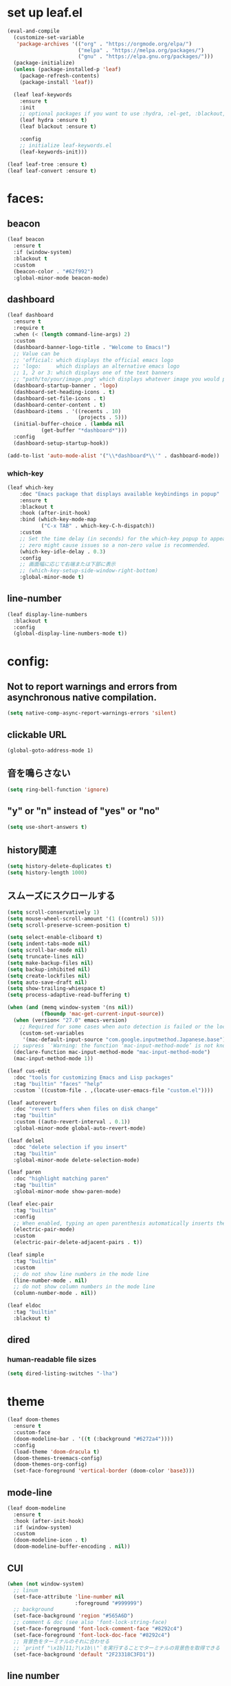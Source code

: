 * set up leaf.el
#+begin_src emacs-lisp :lexical no :results silent
(eval-and-compile
  (customize-set-variable
   'package-archives '(("org" . "https://orgmode.org/elpa/")
                       ("melpa" . "https://melpa.org/packages/")
                       ("gnu" . "https://elpa.gnu.org/packages/")))
  (package-initialize)
  (unless (package-installed-p 'leaf)
    (package-refresh-contents)
    (package-install 'leaf))

  (leaf leaf-keywords
    :ensure t
    :init
    ;; optional packages if you want to use :hydra, :el-get, :blackout,,,
    (leaf hydra :ensure t)
    (leaf blackout :ensure t)

    :config
    ;; initialize leaf-keywords.el
    (leaf-keywords-init)))

(leaf leaf-tree :ensure t)
(leaf leaf-convert :ensure t)
#+end_src

* faces:
** beacon
#+begin_src emacs-lisp :lexical no :results silent
(leaf beacon
  :ensure t
  :if (window-system)
  :blackout t
  :custom
  (beacon-color . "#62f992")
  :global-minor-mode beacon-mode)
#+end_src

** dashboard
#+begin_src emacs-lisp :lexical no :results silent
(leaf dashboard
  :ensure t
  :require t
  :when (< (length command-line-args) 2)
  :custom
  (dashboard-banner-logo-title . "Welcome to Emacs!")
  ;; Value can be
  ;; 'official: which displays the official emacs logo
  ;; 'logo:     which displays an alternative emacs logo
  ;; 1, 2 or 3: which displays one of the text banners
  ;; "path/to/your/image.png" which displays whatever image you would prefer
  (dashboard-startup-banner . 'logo)
  (dashboard-set-heading-icons . t)
  (dashboard-set-file-icons . t)
  (dashboard-center-content . t)
  (dashboard-items . '((recents . 10)
                       (projects . 5)))
  (initial-buffer-choice . (lambda nil
           (get-buffer "*dashboard*")))
  :config
  (dashboard-setup-startup-hook))

(add-to-list 'auto-mode-alist '("\\*dashboard*\\'" . dashboard-mode))  
#+end_src

*** which-key
#+begin_src emacs-lisp :lexical no :results silent
(leaf which-key
    :doc "Emacs package that displays available keybindings in popup"
    :ensure t
    :blackout t
    :hook (after-init-hook)
    :bind (which-key-mode-map
           ("C-x TAB" . which-key-C-h-dispatch))
    :custom
    ;; Set the time delay (in seconds) for the which-key popup to appear. A value of
    ;; zero might cause issues so a non-zero value is recommended.
    (which-key-idle-delay . 0.3)
    :config
    ;; 画面幅に応じて右端または下部に表示
    ;; (which-key-setup-side-window-right-bottom)
    :global-minor-mode t)
#+end_src

** line-number
#+begin_src emacs-lisp :lexical no
(leaf display-line-numbers
  :blackout t
  :config
  (global-display-line-numbers-mode t))
#+end_src

* config:
** Not to report warnings and errors from asynchronous native compilation.
#+begin_src emacs-lisp :lexical no :results silent
(setq native-comp-async-report-warnings-errors 'silent)
#+end_src

** clickable URL
#+begin_src elisp :lexical no :results silent
(global-goto-address-mode 1)
#+end_src

** 音を鳴らさない
#+begin_src emacs-lisp :lexical no :results silent
(setq ring-bell-function 'ignore)
#+end_src

**  "y" or "n" instead of "yes" or "no"
#+begin_src emacs-lisp :lexical no :results silent
(setq use-short-answers t)
#+end_src

** history関連
#+begin_src emacs-lisp :lexical no :results silent
(setq history-delete-duplicates t)
(setq history-length 1000)
#+end_src

** スムーズにスクロールする
#+begin_src emacs-lisp :lexical no :results silent
(setq scroll-conservatively 1)
(setq mouse-wheel-scroll-amount '(1 ((control) 5)))
(setq scroll-preserve-screen-position t)
  #+end_src

#+begin_src emacs-lisp :lexical no :results silent
(setq select-enable-cliboard t)
(setq indent-tabs-mode nil)
(setq scroll-bar-mode nil)
(setq truncate-lines nil)
(setq make-backup-files nil)
(setq backup-inhibited nil)
(setq create-lockfiles nil)
(setq auto-save-draft nil)
(setq show-trailing-whiespace t)  
(setq process-adaptive-read-buffering t)

(when (and (memq window-system '(ns nil))
           (fboundp 'mac-get-current-input-source))
  (when (version< "27.0" emacs-version)
    ;; Required for some cases when auto detection is failed or the locale is "en".
    (custom-set-variables
     '(mac-default-input-source "com.google.inputmethod.Japanese.base")))
  ;; supress `'Warning: the function ‘mac-input-method-mode’ is not known to be defined.`'
  (declare-function mac-input-method-mode "mac-input-method-mode")
  (mac-input-method-mode 1))

(leaf cus-edit
  :doc "tools for customizing Emacs and Lisp packages"
  :tag "builtin" "faces" "help"
  :custom `((custom-file . ,(locate-user-emacs-file "custom.el"))))

(leaf autorevert
  :doc "revert buffers when files on disk change"
  :tag "builtin"
  :custom ((auto-revert-interval . 0.1))
  :global-minor-mode global-auto-revert-mode)

(leaf delsel
  :doc "delete selection if you insert"
  :tag "builtin"
  :global-minor-mode delete-selection-mode)

(leaf paren
  :doc "highlight matching paren"
  :tag "builtin"
  :global-minor-mode show-paren-mode)

(leaf elec-pair
  :tag "builtin"
  :config
  ;; When enabled, typing an open parenthesis automatically inserts the corresponding closing parenthesis, and vice versa.
  (electric-pair-mode)
  :custom
  (electric-pair-delete-adjacent-pairs . t))

(leaf simple
  :tag "builtin"
  :custom
  ;; do not show line numbers in the mode line
  (line-number-mode . nil)
  ;; do not show column numbers in the mode line
  (column-number-mode . nil))

(leaf eldoc
  :tag "builtin"
  :blackout t)
 #+end_src
** dired
*** human-readable file sizes
#+begin_src emacs-lisp :lexical no :results silent
(setq dired-listing-switches "-lha")
#+end_src
 
* theme
#+begin_src emacs-lisp :lexical no :results silent
(leaf doom-themes
  :ensure t
  :custom-face
  (doom-modeline-bar . '((t (:background "#6272a4"))))
  :config
  (load-theme 'doom-dracula t)
  (doom-themes-treemacs-config)
  (doom-themes-org-config)
  (set-face-foreground 'vertical-border (doom-color 'base3)))    
#+end_src

** mode-line
#+begin_src emacs-lisp :lexical no :results silent
(leaf doom-modeline
  :ensure t
  :hook (after-init-hook)
  :if (window-system)
  :custom
  (doom-modeline-icon . t)
  (doom-modeline-buffer-encoding . nil))
#+end_src

** CUI
#+begin_src emacs-lisp :lexical no :results silent
(when (not window-system)
  ;; linum
  (set-face-attribute 'line-number nil
                      :foreground "#999999")
  ;; background
  (set-face-background 'region "#565A6D")
  ;; comment & doc (see also 'font-lock-string-face)
  (set-face-foreground 'font-lock-comment-face "#8292c4")
  (set-face-foreground 'font-lock-doc-face "#8292c4")
  ;; 背景色をターミナルのそれに合わせる
  ;; `printf "\x1b]11;?\x1b\\"`を実行することでターミナルの背景色を取得できる
  (set-face-background 'default "2F23318C3FD1"))
#+end_src

** line number
#+begin_src emacs-lisp :lexical no :results silent
(set-face-attribute 'line-number-current-line nil
                    :foreground (doom-color 'green))
#+end_src

** cursor
#+begin_src emacs-lisp :lexical no :results silent
(set-cursor-color (doom-color 'green))
#+end_src

** toggle opacity
#+begin_src emacs-lisp :lexical no :results silent
(defun struuuuggle/toggle-opacity ()
  "Toggle the opacity of the entire window."
  (interactive)
  (set-frame-parameter nil 'alpha (if (< (if (frame-parameter nil 'alpha) (frame-parameter nil 'alpha) 0) 100) 100 85)))
(global-set-key (kbd "s-u") 'struuuuggle/toggle-opacity)
#+end_src

* window
#+begin_src emacs-lisp :lexical no :results silent
(leaf ace-window
  :ensure t
  :custom
  (aw-keys . '(?j ?k ?h ?l ?a ?s ?d ?f ?g))
  (aw-ignore-current . t)
  (aw-minibuffer-flag . nil)
  :bind ("C-o" . ace-window)
  :custom-face (aw-leading-char-face . '((t (:height 4.0 :foreground "#999999")))))
#+end_src

* indent:
** タブ幅をスペース2つ分にする
#+begin_src emacs-lisp :lexical no :results silent
(setq-default tab-width 2)  
#+end_src
** タブ文字ではなくスペースを使う
#+begin_src emacs-lisp :lexical no :results silent
(setq-default tab-width 2)
(setq-default indent-tabs-mode nil)
#+end_src

** GUIのみindent-guidesを有効化
#+begin_src emacs-lisp :lexical no :results silent
(leaf highlight-indent-guides
  :if (window-system)
  :blackout
  :hook
  ((prog-mode yaml-mode) . highlight-indent-guides-mode)
  :custom
  (highlight-indent-guides-auto-enabled . t)
  (highlight-indent-guides-responsive . t)
  ;; column
  (highlight-indent-guides-method . 'character))
#+end_src

* flycheck:
#+begin_src emacs-lisp :lexical no :results silent
(leaf flycheck
  :doc "On-the-fly syntax checking"
  :emacs>= 24.3
  :blackout t
  :ensure t
  :bind (("M-n" . flycheck-next-error)
         ("M-p" . flycheck-previous-error))
  :custom ((flycheck-elisp-initialize-packages . t))
  :hook (elisp-mode-hook lisp-interaction-mode-hook)
  :config
  (leaf flycheck-package
    :doc "A Flycheck checker for elisp package authors"
    :ensure t
    :config
    (flycheck-package-setup))

  (leaf flycheck-elsa
    :doc "Flycheck for Elsa."
    :emacs>= 25
    :ensure t
    :config
    (flycheck-elsa-setup)))


#+end_src

* ivy:
#+begin_src emacs-lisp :lexical no :results silent
(leaf ivy
  :doc "Incremental Vertical completYon"
  :req "emacs-24.5"
  :tag "matching"
  :url "https://github.com/abo-abo/swiper"
  :emacs>= 24.5
  :ensure t
  :blackout t
  :leaf-defer nil
  :custom ((ivy-initial-inputs-alist . nil)
           (ivy-use-selectable-prompt . t)
           (ivy-display-style . t)
           (ivy-height-alist . '((t lambda (_caller) (/ (frame-height) 2))))
           ;; 行が長いときは折り返す
           (ivy-truncate-lines . nil)
           ;; 最初と最後の候補を行き来できるようにする
           (ivy-wrap . t))
  :global-minor-mode t
  :config
  (leaf swiper
    :doc "Isearch with an overview. Oh, man!"
    :req "emacs-24.5" "ivy-0.13.0"
    :tag "matching" "emacs>=24.5"
    :url "https://github.com/abo-abo/swiper"
    :emacs>= 24.5
    :ensure t
    :bind (("C-s" . swiper)
           ("M-s" . 'swiper-isearch-thing-at-point)))

  (leaf counsel
    :doc "Various completion functions using Ivy"
    :req "emacs-24.5" "swiper-0.13.0"
    :tag "tools" "matching" "convenience" "emacs>=24.5"
    :url "https://github.com/abo-abo/swiper"
    :emacs>= 24.5
    :ensure t
    :blackout t
    :bind (("C-S-s" . counsel-imenu)
           ("C-x C-r" . counsel-recentf))
    :custom `((counsel-yank-pop-separator . "\n----------\n")
              (counsel-find-file-ignore-regexp . ,(rx-to-string '(or "./" "../") 'no-group)))
    :global-minor-mode t)

  (leaf ivy-prescient
    :doc "prescient.el + Ivy"
    :req "emacs-25.1" "prescient-4.0" "ivy-0.11.0"
    :tag "extensions" "emacs>=25.1"
    :url "https://github.com/raxod502/prescient.el"
    :emacs>= 25.1
    :ensure t
    :after prescient ivy
    :custom ((ivy-prescient-retain-classic-highlighting . t))
    :global-minor-mode t)

  (leaf ivy-rich
    :ensure t
    :global-minor-mode t))

#+end_src
** ivy-postframe
#+begin_src emacs-lisp :lexical no :results silent
(leaf ivy-posframe
  :ensure t
  :config
  :setq (ivy-posframe-display-functions-alist quote ((t . ivy-posframe-display)))
  :global-minor-mode ivy-posframe-mode)
#+end_src
** prescient
#+begin_src emacs-lisp :lexical no :results silent
(leaf prescient
  :doc "Better sorting and filtering"
  :req "emacs-25.1"
  :tag "extensions" "emacs>=25.1"
  :url "https://github.com/raxod502/prescient.el"
  :emacs>= 25.1
  :ensure t
  :custom ((prescient-aggressive-file-save . t))
  :global-minor-mode prescient-persist-mode)
#+end_src

* company:
#+begin_src emacs-lisp :lexical no :results silent
(leaf company
  :doc "Modular text completion framework"
  :req "emacs-24.3"
  :tag "matching" "convenience" "abbrev" "emacs>=24.3"
  :url "http://company-mode.github.io/"
  :emacs>= 24.3
  :ensure t
  :blackout t
  :leaf-defer nil
  :bind ((company-active-map
          ("M-n" . nil)
          ("M-p" . nil)
          ("C-s" . company-filter-candidates)
          ("C-n" . company-select-next)
          ("C-p" . company-select-previous)
          ("<tab>" . company-complete-selection))
         (company-search-map
          ("C-n" . company-select-next)
          ("C-p" . company-select-previous))
         ("M-SPC" . company-complete))
  :custom ((company-idle-delay . 0)
           (company-minimum-prefix-length . 1)
           (company-transformers . '(company-sort-by-occurrence))
           ;; 大文字小文字を区別して補完する
           (company-dabbrev-downcase . nil))
  :global-minor-mode global-company-mode)
#+end_src

* git:
** magit
#+begin_src emacs-lisp :lexical no :results silent
(leaf magit
  :ensure t
  :after t
  :bind
  ("C-x g" . magit-status)
  :config
  ;; disable "--force" option
  (transient-remove-suffix 'magit-push "-F"))
#+end_src

** git-gutter
#+begin_src emacs-lisp :lexical no :results silent
(leaf git-gutter
  :ensure t
  :custom
  (git-gutter:modified-sign . " ")
  (git-gutter:added-sign    . " ")
  (git-gutter:deleted-sign  . " ")
  :custom-face
  (git-gutter:modified . '((t (:background "#ffb86c"))))
  (git-gutter:added    . '((t (:background "#50fa7b"))))
  (git-gutter:deleted  . '((t (:background "#ff79c6"))))
  :global-minor-mode global-git-gutter-mode)

;; シンボリックリンクの読み込みを許可
(setq vc-follow-symlinks t)

;; シンボリックリンク先のVCS内で更新が入った場合にバッファを自動更新
;; (setq auto-revert-check-vc-info t)
#+end_src

* font:
#+begin_src emacs-lisp :lexical no :results silent
;; 表示確認用:
;; 0123456789012345678901234567890123456789
;; 一二三四五六一二三四五六一二三四五六一二三四五六

(leaf cus-font
  :config
  (set-frame-font "-*-Fira Code-normal-normal-normal-*-14-*-*-*-m-0-iso10646-1")
  (set-fontset-font t 'japanese-jisx0208 "-*-Noto Sans-normal-normal-normal-*-14-*-*-*-p-0-fontset-auto4"))

(leaf fira-code-mode
  :when window-system
  :blackout t
  :doc "Emacs minor mode for Fira Code ligatures using prettify-symbols"
  :ensure t
  :config
  (global-fira-code-mode)
  :custom
  (fira-code-mode-disabled-ligatures '("[]" "x"))
  (fira-code-mode-enable-hex-literal . nil)
  (fira-code-mode-disabled-ligatures . nil))
#+end_src

** icons
#+begin_src emacs-lisp :lexical no :results silent
(leaf all-the-icons
  :doc "A utility package to collect various Icon Fonts and propertize them within Emacs."
  :if (display-graphic-p)
  :require t
  :ensure t
  :config
  ;; opt out it because there's a problem with native-comp
  ;;
  ;; (leaf all-the-icons-ivy-rich
  ;;   :ensure t
  ;;   :init
  ;;   (all-the-icons-ivy-rich-mode 1)
  ;;   :require t)
  
  (leaf all-the-icons-dired
    :doc "Adds dired support to all-the-icons"
    :ensure t
    :hook ((dired-mode-hook . all-the-icons-dired-mode))))
#+end_src

* lsp
#+begin_src emacs-lisp :lexical no :results silent
;; (leaf eglot
;;   :ensure t
;;   :commands eglot-ensure
;;   :hook ((swift-mode-hook . eglot-ensure))
;;   :config
;;   (with-eval-after-load 'eglot
;;     (message "warning: `jsonrpc--log-event' is ignored.")
;;     (fset #'jsonrpc--log-event #'ignore)
;;     (add-to-list 'eglot-server-programs
;;                  '(swift-mode "/Applications/Xcode-15.2.0.app/Contents/Developer/Toolchains/XcodeDefault.xctoolchain/usr/bin/sourcekit-lsp"))))

(leaf lsp-mode
  :require t
  :ensure t
  :hook
  (swift-mode-hook . lsp)
  (ruby-mode-hook . lsp)
  (elisp-mode-hook . lsp)
  :config
  (leaf lsp-ui
    :require t
    :ensure t
    :defun (lsp-ui-doc--hide-frame lsp-ui-doc-show lsp-ui-doc-mode)
    :defvar (lsp-ui-doc-mode)
    :preface
    (defun struuuuggle/toggle-lsp-ui-doc ()
      (interactive)
      (if lsp-ui-doc-mode
          (progn
            (lsp-ui-doc-mode -1)
            (lsp-ui-doc--hide-frame))
        (progn
          (lsp-ui-doc-mode 1)
          (lsp-ui-doc-show))))
    :bind
    (:lsp-mode-map
     ("C-j" . struuuuggle/toggle-lsp-ui-doc))
    ("M-s-0" . imenu-list-smart-toggle)
    :custom
    ;; lsp-ui-doc
    (lsp-ui-doc-enable . t)
    (lsp-ui-doc-position . 'at-point) ;; top, bottom, or at-point
    (lsp-ui-doc-max-width . 200) ;; Original value is 150
    (lsp-ui-doc-max-height . 30) ;; Original value is 13
    (lsp-ui-doc-use-childframe . t)
    (lsp-ui-doc-use-webkit . t)
    ;; lsp-ui-flycheck
    (lsp-ui-flycheck-enable . nil)
    ;; lsp-ui-imenu
    (lsp-ui-imenu-enable . nil)
    (lsp-ui-imenu-kind-position . 'top)
    ;; lsp-ui-peek
    (lsp-ui-peek-enable . t)
    (lsp-ui-peek-peek-height . 30)
    (lsp-ui-peek-list-width . 8)
    ;; never, on-demand, or always
    (lsp-ui-peek-fontify . 'always))

  (leaf smart-jump
    :ensure t
    :bind
    ("s-b" . smart-jump-go)
    ("M-," . smart-jump-back)))
#+end_src

** lsp-sourcekit
#+begin_src emacs-lisp :lexical no :results silent
(leaf lsp-sourcekit
  :url "https://github.com/emacs-lsp/lsp-sourcekit"
  :require t
  :ensure t
  :if
  (= 0 (call-process "which" nil nil nil "xcrun"))
  :after eglot-mode
  :custom
  ;; configure the package to point to the sourcekit-lsp executable
  `(lsp-sourcekit-executable . ,(string-trim (shell-command-to-string "xcrun --find sourcekit-lsp")))
  (lsp-sourcekit-extra-args . `("-Xswiftc"
                                "-sdk"
                                "-Xswiftc"
                                "/Applications/Xcode-15.2.0.app/Contents/Developer/Platforms/iPhoneSimulator.platform/Developer/SDKs/iPhoneSimulator.sdk"
                                "-Xswiftc"
                                "-target"
                                "-Xswiftc"
                                "arm64-apple-ios-simulator")))
#+end_src

* languages:
** Swift
#+begin_src emacs-lisp :lexical no :results silent
(leaf swift-mode
  :require t
  :ensure t
  :hook (swift-mode-hook . flycheck-swift3-setup)
  :defvar company-backends
  :config
  (add-to-list 'company-backends '(company-sourcekit))
  (leaf company-sourcekit
    :ensure t
    :url "https://github.com/nathankot/company-sourcekit"
    :doc "Completion for Swift projects via SourceKit with the help of SourceKitten"
    :doc "First install SourceKittenDaemon. Make sure that it's in the exec-path of your Emacs.")
  (leaf flycheck-swift3
    :ensure t))
#+end_src

** json
#+begin_src emacs-lisp :lexical no :results silent
(leaf json-mode
  :doc "Major mode for editing JSON files with emacs"
  :ensure t
  :config
  (leaf json-reformat
    :doc "Reformat tool for JSON"
    :emacs>= 23
    :ensure t
    :custom
    (json-reformat:indent-width . 2)))
#+end_src

** YML
#+begin_src emacs-lisp :lexical no :results silent
(leaf yaml-mode
  :ensure t)
#+end_src

** Ruby
#+begin_src emacs-lisp :lexical no :results silent
(leaf leaf-convert
  :defvar lsp-solargraph-use-bundler
  :hook ((ruby-mode-hook . lsp))
  :require lsp-mode
  :setq ((lsp-solargraph-use-bundler . t)))
#+end_src


** Dockerfile
#+begin_src emacs-lisp :lexical no :results silent
(leaf dockerfile-mode
  :ensure t)
#+end_src

* org-mode:
#+begin_src emacs-lisp :lexical no :results silent

(leaf org-mode
  :defvar org-inline-image-overlays
  :defun (org-redisplay-inline-images)
  :hook
  (org-mode-hook . (lambda nil (display-line-numbers-mode -1)))
  ;; org-inline-image-overlays
  ;; https://github.com/xenodium/ob-swiftui#auto-refresh-results-file-image
  (org-babel-after-execute-hook . (lambda ()
                                    (when org-inline-image-overlays
                                      (org-redisplay-inline-images))
                                    (display-line-numbers-mode -1)))
  (org-clock-in-hook . (lambda nil
                         "Clock in したときにステータスをDOINGに変更"
                         (when (equal
                                (org-get-todo-state)
                                "TODO")
                           (org-todo "DOING"))))
  (org-clock-out-hook . (lambda nil
                         "Clock out したときにステータスをDONEに変更"
                         (when (equal
                                (org-get-todo-state)
                                "DOING")
                           (org-todo "DONE"))))
  :custom
  ;; スピードコマンドを有効化
  (org-use-speed-commands . t)
  ;; dでタスクをDONEにする
  (org-speed-commands-user . '(("d" org-todo "DONE")))
  ;; org-babelに使用できる言語を追加する
  (org-babel-load-languages . '((shell . t)
                                (swift . t)
                                (haskell . t)
                                (python . t)
                                (ruby . t)
                                (emacs-lisp . t)))
  ;; コードブロック実行前に確認を求めない
  (org-confirm-babel-evaluate . nil)
  ;; 行を折り返す
  (org-startup-truncated . nil)
  ;; 画像をインラインで表示
  (org-startup-with-inline-images . t)
  ;; 見出しの余分な*を消す
  (org-hide-leading-stars . t)
  (org-todo-keywords . '((sequence "TODO" "DOING" "|" "DONE")))
  ;; ファイルの場所
  (org-directory . "~/Documents/Org/")
  ;; Org-captureのテンプレート
  ;;
  ;; Template expansion
  ;; https://orgmode.org/manual/Template-expansion.html#Template-expansion
  ;;
  ;; %t: タイムスタンプ(日付のみ)
  ;; %T: タイムスタンプ(日付と時刻)
  ;; %u: 非アクティブなタイムスタンプ(日付のみ) 非アクティブなタイムスタンプはagendaに影響しない
  ;; %U: 非アクティブなタイムスタンプ(日付と時刻)
  ;; %?: テンプレートを補完した後のカーソルの位置
  ;; %i: リージョンがアクティブな状態でcaptureが呼び出されたときに、挿入されるリージョン
  (org-capture-templates .
                           '(("m" "💡 Memo" entry (file+datetree "~/Documents/Org/memo.org")
                            "* %?\nEntered on %U\n  %i\n  ")
                           ("j" "🗓  Journal entry" entry (function org-journal-find-location)
                            "* TODO %^{Title}\n%i%?")))
  (org-journal-file-header . "#+OPTIONS: ^:nil\n")
  :bind
  ;; org-mode
  ;; (global-set-key (kbd "C-c p") 'org-preview-html-mode)
  ;; Org-captureを呼び出す
  ("C-c c" . 'org-capture)
  ;; Org-agendaを呼び出す
  ("C-c a" . 'org-agenda)
  ;; memo.orgを開く
  ("C-c m" . (lambda ()
               (interactive)
               (show-org-buffer "memo.org")))
  ("C-c j" . 'org-journal-new-entry))


(defun show-org-buffer (file)
  "Show an org-file FILE on the current buffer."
  (interactive)
  (if (get-buffer file)
      (let ((buffer (get-buffer file)))
        (switch-to-buffer buffer)
        (message "%s" file))
    (find-file (concat "~/Documents/Org/" file))))
#+end_src

** rich UI
#+begin_src emacs-lisp :lexical no :results silent
;; (leaf org-modern
;;   :doc "🦄 Modern Org Style"
;;   :url "https://github.com/minad/org-modern"
;;   :ensure t)

(use-package org-modern
  :after org
  :init
  (setq
   ;; Edit settings
   org-auto-align-tags nil
   org-taesgs-column 0
   org-fold-catch-invisible-edits 'show-and-error
   org-insert-heading-respect-content t

   ;; Org styling, hide markup etc.
   org-hide-emphasis-markers t
   org-pretty-entities t
   org-ellipsis "⤵"

   ;; Agenda styling
   org-agenda-tags-column 0
   org-agenda-block-separator ?─
   org-agenda-time-grid
   '((daily today require-timed)
     (800 1000 1200 1400 1600 1800 2000)
     " ┄┄┄┄┄ " "┄┄┄┄┄┄┄┄┄┄┄┄┄┄┄")
   org-agenda-current-time-string
   "⭠ now ─────────────────────────────────────────────────")
  :hook (org-mode-hook . org-modern-mode))

(leaf org-superstar
  :doc "Make org-mode stars a little more super"
  :url "https://github.com/integral-dw/org-superstar-mode"
  :ensure t
  :custom
  (org-superstar-headline-bullets-list . '("#" "○" "+" "-" ">" "<"))
  :hook (org-mode-hook . org-superstar-mode))
  #+end_src

#+begin_src emacs-lisp :lexical no :results silent
(leaf org-indent
  :tag "builtin"
  :custom
  (org-startup-indented . t)
  (org-startup-folded . 'showall))

(leaf company-org-block
  :doc "'<' triggers company completion of org blocks."
  :url "https://github.com/xenodium/company-org-block"
  :ensure t
  :hook
  (org-mode-hook . (lambda ()
                     (setq-local company-backends '(company-org-block))
                     (company-mode 1))))
#+end_src

** org-pomodoro
#+begin_src emacs-lisp :lexical no :results silent
(leaf org-pomodoro
  :ensure t)
#+end_src
** org-modeのテーブル縦線を揃える
#+begin_src emacs-lisp :lexical no :results silent
(leaf valign
:ensure t
:hook org-mode-hook)
#+end_src

** journal
#+begin_src emacs-lisp :lexical no :results silent
(leaf org-journal
  :doc "A simple org-mode based journaling mode"
  :ensure t
  :custom
  (org-journal-dir . "~/Documents/Org/journal")
  (org-journal-date-format . "%Y-%m-%d"))

(defun org-journal-find-location ()
  "Quoted from `https://www.mhatta.org/wp/2019/02/25/org-mode-101-8/`."
  (org-journal-new-entry t)
  (goto-char (point-min)))
#+end_src

** org-babel
#+begin_src emacs-lisp :lexical no :results silent
(leaf ob-swift
  :doc "org-babel functions for swift evaluation"
  :url "https://github.com/zweifisch/ob-swift"
  :after ob
  :ensure t)

(leaf ob-swiftui
  :ensure t
  :require t
  :doc "Evaluate SwiftUI snippets using Emacs org babel."
  :url "https://github.com/xenodium/ob-swiftui"
  :defvar org-babel-tangle-lang-exts org-babel-load-languages org-src-lang-modes
  :after ob-tangle
  :config
  (setq org-edit-src-content-indentation 0)
  (add-to-list 'org-babel-tangle-lang-exts
               '("swiftui" . "swift"))
  (add-to-list 'org-babel-load-languages
               '((swiftui . t)))
  (add-to-list 'org-src-lang-modes
               '("swiftui" . swift)))
#+end_src

* projectile:
#+begin_src emacs-lisp :lexical no :results silent
(leaf projectile
  :ensure t
  :blackout t
  :custom
  (projectile-switch-project-action . 'magit-status)
  (projectile-project-search-path . '("~/sandbox/" ("~/ghq/" . 3)))
  (projectile-completion-system . 'ivy)
  :config
  (leaf projectile-rails
    :ensure t)
  (projectile-mode +1)
  :bind ((projectile-mode-map
          ("s-p" . projectile-command-map))))
#+end_src

* shell
** 環境変数
#+begin_src emacs-lisp :lexical no :results silent
(leaf exec-path-from-shell
  :ensure t
  :when (memq window-system
              '(mac ns x))
  :config
  (when (memq window-system '(mac ns x))
    (exec-path-from-shell-initialize)))
#+end_src

** vterm
#+begin_src emacs-lisp :lexical no :results silent
(leaf vterm
  :ensure t
  :hook (vterm-mode-hook . (lambda () (display-line-numbers-mode -1)))
  :defun (send-backspace vterm-send-key)
  :preface
  (defun send-backspace nil
    "Send a backspace character to vterm process."
    (interactive)
    (vterm-send-key (kbd "C-h")))
  :custom
  (vterm-shell . "/bin/zsh")
  (vterm-kill-buffer-on-exit . t)
  (vterm-vterm-buffer-name-string . "vterm: %s")
  (vterm-keymap-exceptions . '("C-'" "C-x" "C-c" "C-o" "M-x"))
  :config
  (leaf vterm-toggle
    :ensure t
    :custom
    (vterm-toggle-scope . 'project))
  (add-hook 'vterm-mode-hook (lambda nil (local-set-key (kbd "C-h") #'send-backspace)))
  ;; (add-to-list 'vterm-eval-cmds '("update-pwd" (lambda (path) (setq default-directory path))))
  )
#+end_src

* tramp
#+begin_src emacs-lisp :lexical no :results silent
(leaf tramp
  :ensure t)
#+end_src

* keybind
#+begin_src emacs-lisp :lexical no :results silent
(global-set-key "\C-h" 'delete-backward-char)  
;; alias of "M-g M-g"
(global-set-key "\M-g" 'goto-line)
(global-set-key (kbd "s-/") 'comment-line)
(global-set-key "\M-;" 'comment-line)
(global-set-key "\C-c\C-x" 'eval-buffer)
(global-set-key (kbd "C-x C-b") 'ibuffer)
(global-set-key (kbd "s-{") (lambda () (interactive) (other-window -1)))
(global-set-key (kbd "s-}") (lambda () (interactive) (other-window 1)))
(global-set-key (kbd "s-t") 'vterm-toggle)
#+end_src

* deinit
#+begin_src emacs-lisp :lexical no :results silent
(setq gc-cons-threshold 16777216) ; 16MB
#+end_src
